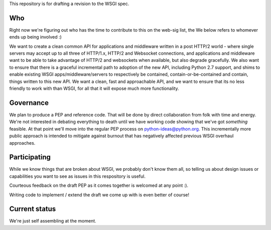 This repository is for drafting a revision to the WSGI spec.

Who
===

Right now we're figuring out who has the time to contribute to this
on the web-sig list, the We below refers to whomever ends up being
involved :)

We want to create a clean common API for applications and middleware
written in a post HTTP/2 world - where single servers may accept up to
all three of HTTP/1.x, HTTP/2 and Websocket connections, and
applications and middleware want to be able to take advantage of
HTTP/2 and websockets when available, but also degrade gracefully. We
also want to ensure that there is a graceful incremental path to
adoption of the new API, including Python 2.7 support, and shims to
enable existing WSGI apps/middleware/servers to respectively be
contained, contain-or-be-contained and contain, things written to this
new API. We want a clean, fast and approachable API, and we want to
ensure that its no less friendly to work with than WSGI, for all that
it will expose much more functionality.

Governance
==========

We plan to produce a PEP and reference code. That will be done by direct
collaboration from folk with time and energy. We're not interested in
debating everything to death until we have working code showing that
we've got *something* feasible. At that point we'll move into the regular
PEP process on python-ideas@python.org. This incrementally more public
approach is intended to mitigate against burnout that has negatively
affected previous WSGI overhaul approaches.

Participating
=============

While we know things that are broken about WSGI, we probably don't know them
all, so telling us about design issues or capabilities you want to see as
issues in this respository is useful.

Courteous feedback on the draft PEP as it comes together is welcomed at any
point :).

Writing code to implement / extend the draft we come up with is even better
of course!

Current status
==============

We're just self assembling at the moment.
